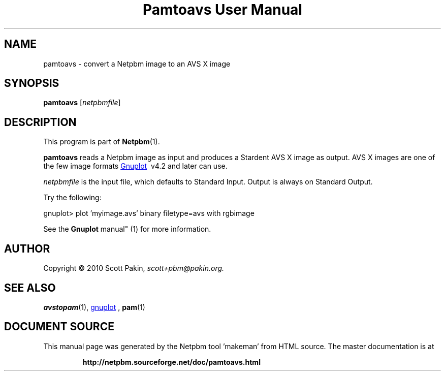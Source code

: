 \
.\" This man page was generated by the Netpbm tool 'makeman' from HTML source.
.\" Do not hand-hack it!  If you have bug fixes or improvements, please find
.\" the corresponding HTML page on the Netpbm website, generate a patch
.\" against that, and send it to the Netpbm maintainer.
.TH "Pamtoavs User Manual" 0 "7 February 2010" "netpbm documentation"




.PP

.PP



.SH NAME
.PP
pamtoavs - convert a Netpbm image to an AVS X image


.UN synopsis
.SH SYNOPSIS
.PP
\fBpamtoavs\fP
[\fInetpbmfile\fP]


.UN description
.SH DESCRIPTION
.PP
This program is part of
.BR "Netpbm" (1)\c
\&.
.PP
\fBpamtoavs\fP reads a Netpbm image as input and produces a Stardent
AVS
X image as output. AVS X images are one of the few image formats 
.UR http://www.gnuplot.info/
Gnuplot
.UE
\&\ v4.2 and later can use.
.PP
\fInetpbmfile\fP is the input file, which defaults to Standard Input.
Output is always on Standard Output.
.PP
Try the following:

.nf
    gnuplot> plot 'myimage.avs' binary filetype=avs with rgbimage
.fi
.PP
See the
.BR "Gnuplot
manual" (1)\c
\& for more information.


.UN author
.SH AUTHOR
.PP
Copyright\ \(co 2010 Scott Pakin,
\fIscott+pbm@pakin.org.\fP


.UN see_also
.SH SEE ALSO
.PP
.BR "avstopam" (1)\c
\&,
.UR http://www.gnuplot.info/
gnuplot
.UE
\&,
.BR "pam" (1)\c
\&
.SH DOCUMENT SOURCE
This manual page was generated by the Netpbm tool 'makeman' from HTML
source.  The master documentation is at
.IP
.B http://netpbm.sourceforge.net/doc/pamtoavs.html
.PP